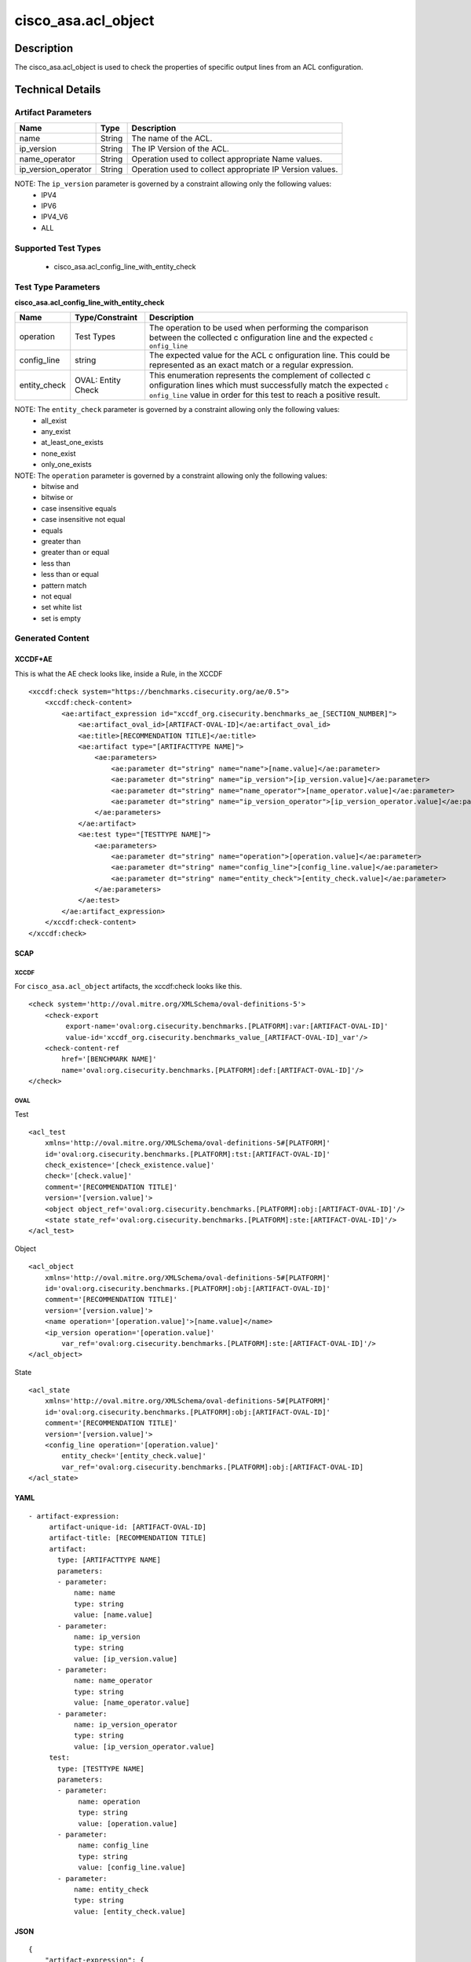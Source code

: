 cisco_asa.acl_object
====================

Description
-----------

The cisco_asa.acl_object is used to check the properties of specific
output lines from an ACL configuration.

Technical Details
-----------------

Artifact Parameters
~~~~~~~~~~~~~~~~~~~

+-------------------------------------+-------------+------------------+
| Name                                | Type        | Description      |
+=====================================+=============+==================+
| name                                | String      | The name of the  |
|                                     |             | ACL.             |
+-------------------------------------+-------------+------------------+
| ip_version                          | String      | The IP Version   |
|                                     |             | of the ACL.      |
+-------------------------------------+-------------+------------------+
| name_operator                       | String      | Operation used   |
|                                     |             | to collect       |
|                                     |             | appropriate Name |
|                                     |             | values.          |
+-------------------------------------+-------------+------------------+
| ip_version_operator                 | String      | Operation used   |
|                                     |             | to collect       |
|                                     |             | appropriate IP   |
|                                     |             | Version values.  |
+-------------------------------------+-------------+------------------+

NOTE: The ``ip_version`` parameter is governed by a constraint allowing only the following values:
  - IPV4
  - IPV6
  - IPV4_V6
  - ALL

Supported Test Types
~~~~~~~~~~~~~~~~~~~~

  - cisco_asa.acl_config_line_with_entity_check

Test Type Parameters
~~~~~~~~~~~~~~~~~~~~

**cisco_asa.acl_config_line_with_entity_check**

+-----------------------------+-------------------------+--------------+
| Name                        | Type/Constraint         | Description  |
+=============================+=========================+==============+
| operation                   | Test Types              | The          |
|                             |                         | operation to |
|                             |                         | be used when |
|                             |                         | performing   |
|                             |                         | the          |
|                             |                         | comparison   |
|                             |                         | between the  |
|                             |                         | collected    |
|                             |                         | c            |
|                             |                         | onfiguration |
|                             |                         | line and the |
|                             |                         | expected     |
|                             |                         | ``c          |
|                             |                         | onfig_line`` |
+-----------------------------+-------------------------+--------------+
| config_line                 | string                  | The expected |
|                             |                         | value for    |
|                             |                         | the ACL      |
|                             |                         | c            |
|                             |                         | onfiguration |
|                             |                         | line. This   |
|                             |                         | could be     |
|                             |                         | represented  |
|                             |                         | as an exact  |
|                             |                         | match or a   |
|                             |                         | regular      |
|                             |                         | expression.  |
+-----------------------------+-------------------------+--------------+
| entity_check                | OVAL: Entity Check      | This         |
|                             |                         | enumeration  |
|                             |                         | represents   |
|                             |                         | the          |
|                             |                         | complement   |
|                             |                         | of collected |
|                             |                         | c            |
|                             |                         | onfiguration |
|                             |                         | lines which  |
|                             |                         | must         |
|                             |                         | successfully |
|                             |                         | match the    |
|                             |                         | expected     |
|                             |                         | ``c          |
|                             |                         | onfig_line`` |
|                             |                         | value in     |
|                             |                         | order for    |
|                             |                         | this test to |
|                             |                         | reach a      |
|                             |                         | positive     |
|                             |                         | result.      |
+-----------------------------+-------------------------+--------------+

NOTE: The ``entity_check`` parameter is governed by a constraint allowing only the following values:
  - all_exist
  - any_exist
  - at_least_one_exists
  - none_exist
  - only_one_exists

NOTE: The ``operation`` parameter is governed by a constraint allowing only the following values:
  - bitwise and
  - bitwise or
  - case insensitive equals
  - case insensitive not equal
  - equals
  - greater than
  - greater than or equal
  - less than
  - less than or equal
  - pattern match
  - not equal
  - set white list
  - set is empty

Generated Content
~~~~~~~~~~~~~~~~~

XCCDF+AE
^^^^^^^^

This is what the AE check looks like, inside a Rule, in the XCCDF

::

   <xccdf:check system="https://benchmarks.cisecurity.org/ae/0.5">
       <xccdf:check-content>
           <ae:artifact_expression id="xccdf_org.cisecurity.benchmarks_ae_[SECTION_NUMBER]">
               <ae:artifact_oval_id>[ARTIFACT-OVAL-ID]</ae:artifact_oval_id>
               <ae:title>[RECOMMENDATION TITLE]</ae:title>
               <ae:artifact type="[ARTIFACTTYPE NAME]">
                   <ae:parameters>
                       <ae:parameter dt="string" name="name">[name.value]</ae:parameter>
                       <ae:parameter dt="string" name="ip_version">[ip_version.value]</ae:parameter>
                       <ae:parameter dt="string" name="name_operator">[name_operator.value]</ae:parameter>
                       <ae:parameter dt="string" name="ip_version_operator">[ip_version_operator.value]</ae:parameter>
                   </ae:parameters>
               </ae:artifact>
               <ae:test type="[TESTTYPE NAME]">
                   <ae:parameters>
                       <ae:parameter dt="string" name="operation">[operation.value]</ae:parameter>
                       <ae:parameter dt="string" name="config_line">[config_line.value]</ae:parameter>
                       <ae:parameter dt="string" name="entity_check">[entity_check.value]</ae:parameter>
                   </ae:parameters>
               </ae:test>
           </ae:artifact_expression>
       </xccdf:check-content>
   </xccdf:check>

SCAP
^^^^

XCCDF
'''''

For ``cisco_asa.acl_object`` artifacts, the xccdf:check looks like this.

::

   <check system='http://oval.mitre.org/XMLSchema/oval-definitions-5'>
       <check-export
            export-name='oval:org.cisecurity.benchmarks.[PLATFORM]:var:[ARTIFACT-OVAL-ID]'
            value-id='xccdf_org.cisecurity.benchmarks_value_[ARTIFACT-OVAL-ID]_var'/>
       <check-content-ref
           href='[BENCHMARK NAME]'
           name='oval:org.cisecurity.benchmarks.[PLATFORM]:def:[ARTIFACT-OVAL-ID]'/>
   </check>

OVAL
''''

Test

::

   <acl_test
       xmlns='http://oval.mitre.org/XMLSchema/oval-definitions-5#[PLATFORM]'
       id='oval:org.cisecurity.benchmarks.[PLATFORM]:tst:[ARTIFACT-OVAL-ID]'
       check_existence='[check_existence.value]'
       check='[check.value]'
       comment='[RECOMMENDATION TITLE]'
       version='[version.value]'>
       <object object_ref='oval:org.cisecurity.benchmarks.[PLATFORM]:obj:[ARTIFACT-OVAL-ID]'/>
       <state state_ref='oval:org.cisecurity.benchmarks.[PLATFORM]:ste:[ARTIFACT-OVAL-ID]'/>
   </acl_test>

Object

::

   <acl_object
       xmlns='http://oval.mitre.org/XMLSchema/oval-definitions-5#[PLATFORM]'
       id='oval:org.cisecurity.benchmarks.[PLATFORM]:obj:[ARTIFACT-OVAL-ID]'
       comment='[RECOMMENDATION TITLE]'
       version='[version.value]'>
       <name operation='[operation.value]'>[name.value]</name>
       <ip_version operation='[operation.value]'
           var_ref='oval:org.cisecurity.benchmarks.[PLATFORM]:ste:[ARTIFACT-OVAL-ID]'/>
   </acl_object>

State

::

   <acl_state
       xmlns='http://oval.mitre.org/XMLSchema/oval-definitions-5#[PLATFORM]'
       id='oval:org.cisecurity.benchmarks.[PLATFORM]:obj:[ARTIFACT-OVAL-ID]'
       comment='[RECOMMENDATION TITLE]'
       version='[version.value]'>
       <config_line operation='[operation.value]'
           entity_check='[entity_check.value]'
           var_ref='oval:org.cisecurity.benchmarks.[PLATFORM]:obj:[ARTIFACT-OVAL-ID]
   </acl_state>

YAML
^^^^

::

  - artifact-expression:
       artifact-unique-id: [ARTIFACT-OVAL-ID]
       artifact-title: [RECOMMENDATION TITLE]
       artifact:
         type: [ARTIFACTTYPE NAME]
         parameters:
         - parameter:
             name: name
             type: string
             value: [name.value]
         - parameter:
             name: ip_version
             type: string
             value: [ip_version.value]
         - parameter:
             name: name_operator
             type: string
             value: [name_operator.value]
         - parameter:
             name: ip_version_operator
             type: string
             value: [ip_version_operator.value]
       test:
         type: [TESTTYPE NAME]
         parameters:
         - parameter:
              name: operation
              type: string
              value: [operation.value]
         - parameter:
              name: config_line
              type: string
              value: [config_line.value]
         - parameter:
             name: entity_check
             type: string
             value: [entity_check.value]

JSON
^^^^

::

   {
       "artifact-expression": {
         "artifact-unique-id": [
           "ARTIFACT-OVAL-ID"
         ],
         "artifact-title": [
           "RECOMMENDATION TITLE"
         ],
         "artifact": {
           "type": [
             "ARTIFACTTYPE NAME"
           ],
           "parameters": [
             {
               "parameter": {
                 "name": "name",
                 "type": "string",
                 "value": [
                   "name.value"
                 ]
               }
             },
             {
               "parameter": {
                 "name": "ip_version",
                 "type": "string",
                 "value": [
                   "ip_version.value"
                 ]
               }
             },
             {
               "parameter": {
                 "name": "name_operator",
                 "type": "string",
                 "value": [
                   "name_operator.value"
                 ]
               }
             },
             {
               "parameter": {
                 "name": "ip_version_operator",
                 "type": "string",
                 "value": [
                   "ip_version_operator.value"
                 ]
               }
             }
           ]
         },
         "test": {
           "type": [
             "TESTTYPE NAME"
           ],
           "parameters": [
             {
               "parameter": {
                 "name": "operation",
                 "type": "string",
                 "value": [
                   "operation.value"
                 ]
               }
             },
             {
               "parameter": {
                 "name": "config_line",
                 "type": "string",
                 "value": [
                   "config_line.value"
                 ]
               }
             },
             {
               "parameter": {
                 "name": "entity_check",
                 "type": "string",
                 "value": [
                   "entity_check.value"
                 ]
               }
             }
           ]
         }
       }
     }
